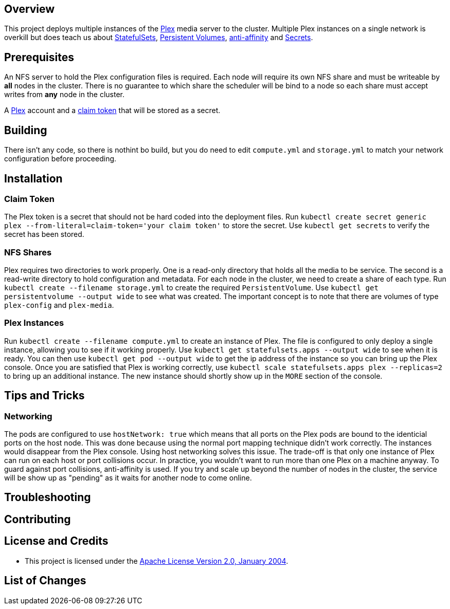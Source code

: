 ifdef::env-github[]
:tip-caption: :bulb:
:note-caption: :information_source:
:important-caption: :heavy_exclamation_mark:
:caution-caption: :fire:
:warning-caption: :warning:
endif::[]

== Overview
This project deploys multiple instances of the https://www.plex.tv/[Plex] media server to the cluster.  Multiple Plex instances on a single network is overkill but does teach us about https://kubernetes.io/docs/concepts/workloads/controllers/statefulset/[StatefulSets], https://kubernetes.io/docs/concepts/storage/persistent-volumes/[Persistent Volumes], https://kubernetes.io/docs/concepts/configuration/assign-pod-node/#affinity-and-anti-affinity[anti-affinity] and https://kubernetes.io/docs/concepts/configuration/secret/[Secrets].

== Prerequisites
An NFS server to hold the Plex configuration files is required.  Each node will require its own NFS share and must be writeable by *all* nodes in the cluster.  There is no guarantee to which share the scheduler will be bind to a node so each share must accept writes from *any* node in the cluster.

A https://www.plex.tv/[Plex] account and a https://www.plex.tv/claim/[claim token] that will be stored as a secret.

== Building
There isn't any code, so there is nothint bo build, but you do need to edit `compute.yml` and `storage.yml` to match your network configuration before proceeding.

== Installation
=== Claim Token
The Plex token is a secret that should not be hard coded into the deployment files. Run `kubectl create secret generic plex --from-literal=claim-token='your claim token'` to store the secret. Use `kubectl get secrets` to verify the secret has been stored.

=== NFS Shares
Plex requires two directories to work properly.  One is a read-only directory that holds all the media to be service.  The second is a read-write directory to hold configuration and metadata.  For each node in the cluster, we need to create a share of each type. Run `kubectl create --filename storage.yml` to create the required `PersistentVolume`. Use `kubectl get persistentvolume --output wide` to see what was created.  The important concept is to note that there are volumes of type `plex-config` and `plex-media`.

=== Plex Instances
Run `kubectl create --filename compute.yml` to create an instance of Plex.  The file is configured to only deploy a single instance, allowing you to see if it working properly. Use `kubectl get statefulsets.apps --output wide` to see when it is ready. You can then use `kubectl get pod --output wide` to get the ip address of the instance so you can bring up the Plex console. Once you are satisfied that Plex is working correctly, use `kubectl scale statefulsets.apps plex --replicas=2` to bring up an additional instance.  The new instance should shortly show up in the `MORE` section of the console.

== Tips and Tricks
=== Networking
The pods are configured to use `hostNetwork: true` which means that all ports on the Plex pods are bound to the identicial ports on the host node.  This was done because using the normal port mapping technique didn't work correctly.  The instances would disappear from the Plex console.  Using host networking solves this issue.  The trade-off is that only one instance of Plex can run on each host or port collisions occur.  In practice, you wouldn't want to run more than one Plex on a machine anyway.  To guard against port collisions, anti-affinity is used.  If you try and scale up beyond the number of nodes in the cluster, the service will be show up as "pending" as it waits for another node to come online.

== Troubleshooting

== Contributing

== License and Credits
* This project is licensed under the http://www.apache.org/licenses/[Apache License Version 2.0, January 2004].

== List of Changes


